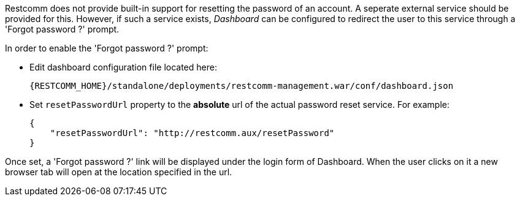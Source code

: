 Restcomm does not provide built-in support for resetting the password of an account.
A seperate external service should be provided for this. However, if such
a service exists, __Dashboard__ can be configured to redirect the user
to this service through a 'Forgot password ?' prompt.

In order to enable the 'Forgot password ?' prompt:

* Edit dashboard configuration file located here:

  {RESTCOMM_HOME}/standalone/deployments/restcomm-management.war/conf/dashboard.json

* Set `resetPasswordUrl` property to the *absolute* url of the actual
  password reset service. For example:

  {
      "resetPasswordUrl": "http://restcomm.aux/resetPassword"
  }

Once set, a 'Forgot password ?' link will be displayed under the login form
of Dashboard. When the user clicks on it a new browser tab will open
at the location specified in the url.
